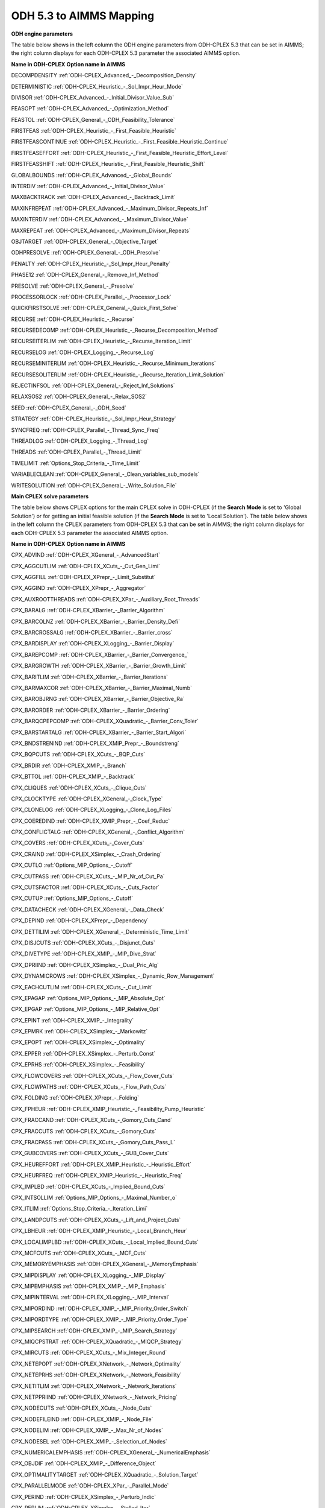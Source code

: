 

.. _ODH_5_3_to_AIMMS_Mapping:
.. _ODH-CPLEX_ODH_5_3_to_AIMMS_Mapping:


ODH 5.3 to AIMMS Mapping
========================

**ODH engine parameters** 

The table below shows in the left column the ODH engine parameters from ODH-CPLEX 5.3 that can be set in AIMMS; the right column displays for each ODH-CPLEX 5.3 parameter the associated AIMMS option.



**Name in ODH-CPLEX** 	**Option name in AIMMS** 

DECOMPDENSITY	:ref:`ODH-CPLEX_Advanced_-_Decomposition_Density` 

DETERMINISTIC	:ref:`ODH-CPLEX_Heuristic_-_Sol_Impr_Heur_Mode` 

DIVISOR	:ref:`ODH-CPLEX_Advanced_-_Initial_Divisor_Value_Sub` 

FEASOPT	:ref:`ODH-CPLEX_Advanced_-_Optimization_Method` 

FEASTOL	:ref:`ODH-CPLEX_General_-_ODH_Feasibility_Tolerance` 

FIRSTFEAS	:ref:`ODH-CPLEX_Heuristic_-_First_Feasible_Heuristic` 

FIRSTFEASCONTINUE	:ref:`ODH-CPLEX_Heuristic_-_First_Feasible_Heuristic_Continue` 

FIRSTFEASEFFORT	:ref:`ODH-CPLEX_Heuristic_-_First_Feasible_Heuristic_Effort_Level` 

FIRSTFEASSHIFT	:ref:`ODH-CPLEX_Heuristic_-_First_Feasible_Heuristic_Shift` 

GLOBALBOUNDS	:ref:`ODH-CPLEX_Advanced_-_Global_Bounds` 

INTERDIV	:ref:`ODH-CPLEX_Advanced_-_Initial_Divisor_Value` 

MAXBACKTRACK	:ref:`ODH-CPLEX_Advanced_-_Backtrack_Limit` 

MAXINFREPEAT	:ref:`ODH-CPLEX_Advanced_-_Maximum_Divisor_Repeats_Inf` 

MAXINTERDIV	:ref:`ODH-CPLEX_Advanced_-_Maximum_Divisor_Value` 

MAXREPEAT	:ref:`ODH-CPLEX_Advanced_-_Maximum_Divisor_Repeats` 

OBJTARGET	:ref:`ODH-CPLEX_General_-_Objective_Target` 

ODHPRESOLVE	:ref:`ODH-CPLEX_General_-_ODH_Presolve` 

PENALTY	:ref:`ODH-CPLEX_Heuristic_-_Sol_Impr_Heur_Penalty` 

PHASE12	:ref:`ODH-CPLEX_General_-_Remove_Inf_Method` 

PRESOLVE	:ref:`ODH-CPLEX_General_-_Presolve` 

PROCESSORLOCK	:ref:`ODH-CPLEX_Parallel_-_Processor_Lock` 

QUICKFIRSTSOLVE	:ref:`ODH-CPLEX_General_-_Quick_First_Solve` 

RECURSE	:ref:`ODH-CPLEX_Heuristic_-_Recurse` 

RECURSEDECOMP	:ref:`ODH-CPLEX_Heuristic_-_Recurse_Decomposition_Method` 

RECURSEITERLIM	:ref:`ODH-CPLEX_Heuristic_-_Recurse_Iteration_Limit` 

RECURSELOG	:ref:`ODH-CPLEX_Logging_-_Recurse_Log` 

RECURSEMINITERLIM	:ref:`ODH-CPLEX_Heuristic_-_Recurse_Minimum_Iterations` 

RECURSESOLITERLIM	:ref:`ODH-CPLEX_Heuristic_-_Recurse_Iteration_Limit_Solution` 

REJECTINFSOL	:ref:`ODH-CPLEX_General_-_Reject_Inf_Solutions` 

RELAXSOS2	:ref:`ODH-CPLEX_General_-_Relax_SOS2` 

SEED	:ref:`ODH-CPLEX_General_-_ODH_Seed` 

STRATEGY	:ref:`ODH-CPLEX_Heuristic_-_Sol_Impr_Heur_Strategy` 

SYNCFREQ	:ref:`ODH-CPLEX_Parallel_-_Thread_Sync_Freq` 

THREADLOG	:ref:`ODH-CPLEX_Logging_-_Thread_Log` 

THREADS	:ref:`ODH-CPLEX_Parallel_-_Thread_Limit` 

TIMELIMIT	:ref:`Options_Stop_Criteria_-_Time_Limit` 

VARIABLECLEAN	:ref:`ODH-CPLEX_General_-_Clean_variables_sub_models` 

WRITESOLUTION	:ref:`ODH-CPLEX_General_-_Write_Solution_File` 





**Main CPLEX solve parameters** 

The table below shows CPLEX options for the main CPLEX solve in ODH-CPLEX (if the **Search Mode**  is set to 'Global Solution') or for getting an initial feasible solution (if the **Search Mode**  is set to 'Local Solution'). The table below shows in the left column the CPLEX parameters from ODH-CPLEX 5.3 that can be set in AIMMS; the right column displays for each ODH-CPLEX 5.3 parameter the associated AIMMS option.



**Name in ODH-CPLEX** 	**Option name in AIMMS** 

CPX_ADVIND	:ref:`ODH-CPLEX_XGeneral_-_AdvancedStart` 

CPX_AGGCUTLIM	:ref:`ODH-CPLEX_XCuts_-_Cut_Gen_Limi`  

CPX_AGGFILL	:ref:`ODH-CPLEX_XPrepr_-_Limit_Substitut` 

CPX_AGGIND	:ref:`ODH-CPLEX_XPrepr_-_Aggregator` 	

CPX_AUXROOTTHREADS	:ref:`ODH-CPLEX_XPar_-_Auxiliary_Root_Threads` 

CPX_BARALG	:ref:`ODH-CPLEX_XBarrier_-_Barrier_Algorithm` 

CPX_BARCOLNZ	:ref:`ODH-CPLEX_XBarrier_-_Barrier_Density_Defi` 

CPX_BARCROSSALG	:ref:`ODH-CPLEX_XBarrier_-_Barrier_cross` 

CPX_BARDISPLAY	:ref:`ODH-CPLEX_XLogging_-_Barrier_Display` 

CPX_BAREPCOMP	:ref:`ODH-CPLEX_XBarrier_-_Barrier_Convergence_` 

CPX_BARGROWTH	:ref:`ODH-CPLEX_XBarrier_-_Barrier_Growth_Limit` 

CPX_BARITLIM	:ref:`ODH-CPLEX_XBarrier_-_Barrier_Iterations` 

CPX_BARMAXCOR	:ref:`ODH-CPLEX_XBarrier_-_Barrier_Maximal_Numb` 

CPX_BAROBJRNG	:ref:`ODH-CPLEX_XBarrier_-_Barrier_Objective_Ra` 

CPX_BARORDER	:ref:`ODH-CPLEX_XBarrier_-_Barrier_Ordering` 

CPX_BARQCPEPCOMP	:ref:`ODH-CPLEX_XQuadratic_-_Barrier_Conv_Toler`  

CPX_BARSTARTALG	:ref:`ODH-CPLEX_XBarrier_-_Barrier_Start_Algori` 

CPX_BNDSTRENIND	:ref:`ODH-CPLEX_XMIP_Prepr_-_Boundstreng` 

CPX_BQPCUTS	:ref:`ODH-CPLEX_XCuts_-_BQP_Cuts` 

CPX_BRDIR	:ref:`ODH-CPLEX_XMIP_-_Branch` 

CPX_BTTOL	:ref:`ODH-CPLEX_XMIP_-_Backtrack` 

CPX_CLIQUES	:ref:`ODH-CPLEX_XCuts_-_Clique_Cuts`   

CPX_CLOCKTYPE	:ref:`ODH-CPLEX_XGeneral_-_Clock_Type` 

CPX_CLONELOG	:ref:`ODH-CPLEX_XLogging_-_Clone_Log_Files` 

CPX_COEREDIND	:ref:`ODH-CPLEX_XMIP_Prepr_-_Coef_Reduc` 

CPX_CONFLICTALG	:ref:`ODH-CPLEX_XGeneral_-_Conflict_Algorithm` 

CPX_COVERS	:ref:`ODH-CPLEX_XCuts_-_Cover_Cuts` 

CPX_CRAIND	:ref:`ODH-CPLEX_XSimplex_-_Crash_Ordering` 

CPX_CUTLO	:ref:`Options_MIP_Options_-_Cutoff` 

CPX_CUTPASS	:ref:`ODH-CPLEX_XCuts_-_MIP_Nr_of_Cut_Pa`  

CPX_CUTSFACTOR	:ref:`ODH-CPLEX_XCuts_-_Cuts_Factor`  

CPX_CUTUP	:ref:`Options_MIP_Options_-_Cutoff` 

CPX_DATACHECK	:ref:`ODH-CPLEX_XGeneral_-_Data_Check` 

CPX_DEPIND	:ref:`ODH-CPLEX_XPrepr_-_Dependency` 

CPX_DETTILIM	:ref:`ODH-CPLEX_XGeneral_-_Deterministic_Time_Limit` 

CPX_DISJCUTS	:ref:`ODH-CPLEX_XCuts_-_Disjunct_Cuts`  

CPX_DIVETYPE	:ref:`ODH-CPLEX_XMIP_-_MIP_Dive_Strat` 

CPX_DPRIIND	:ref:`ODH-CPLEX_XSimplex_-_Dual_Pric_Alg` 

CPX_DYNAMICROWS	:ref:`ODH-CPLEX_XSimplex_-_Dynamic_Row_Management` 

CPX_EACHCUTLIM	:ref:`ODH-CPLEX_XCuts_-_Cut_Limit`  

CPX_EPAGAP	:ref:`Options_MIP_Options_-_MIP_Absolute_Opt` 

CPX_EPGAP	:ref:`Options_MIP_Options_-_MIP_Relative_Opt` 

CPX_EPINT	:ref:`ODH-CPLEX_XMIP_-_Integrality` 

CPX_EPMRK	:ref:`ODH-CPLEX_XSimplex_-_Markowitz` 

CPX_EPOPT	:ref:`ODH-CPLEX_XSimplex_-_Optimality` 

CPX_EPPER	:ref:`ODH-CPLEX_XSimplex_-_Perturb_Const` 

CPX_EPRHS	:ref:`ODH-CPLEX_XSimplex_-_Feasibility` 

CPX_FLOWCOVERS	:ref:`ODH-CPLEX_XCuts_-_Flow_Cover_Cuts`  

CPX_FLOWPATHS	:ref:`ODH-CPLEX_XCuts_-_Flow_Path_Cuts`  

CPX_FOLDING	:ref:`ODH-CPLEX_XPrepr_-_Folding` 

CPX_FPHEUR	:ref:`ODH-CPLEX_XMIP_Heuristic_-_Feasibility_Pump_Heuristic`  

CPX_FRACCAND	:ref:`ODH-CPLEX_XCuts_-_Gomory_Cuts_Cand` 

CPX_FRACCUTS	:ref:`ODH-CPLEX_XCuts_-_Gomory_Cuts`  

CPX_FRACPASS	:ref:`ODH-CPLEX_XCuts_-_Gomory_Cuts_Pass_L`  

CPX_GUBCOVERS	:ref:`ODH-CPLEX_XCuts_-_GUB_Cover_Cuts` 

CPX_HEUREFFORT	:ref:`ODH-CPLEX_XMIP_Heuristic_-_Heuristic_Effort`  

CPX_HEURFREQ	:ref:`ODH-CPLEX_XMIP_Heuristic_-_Heuristic_Freq` 

CPX_IMPLBD	:ref:`ODH-CPLEX_XCuts_-_Implied_Bound_Cuts`  

CPX_INTSOLLIM	:ref:`Options_MIP_Options_-_Maximal_Number_o` 

CPX_ITLIM	:ref:`Options_Stop_Criteria_-_Iteration_Limi` 

CPX_LANDPCUTS	:ref:`ODH-CPLEX_XCuts_-_Lift_and_Project_Cuts`  

CPX_LBHEUR	:ref:`ODH-CPLEX_XMIP_Heuristic_-_Local_Branch_Heur`  

CPX_LOCALIMPLBD	:ref:`ODH-CPLEX_XCuts_-_Local_Implied_Bound_Cuts`  

CPX_MCFCUTS	:ref:`ODH-CPLEX_XCuts_-_MCF_Cuts`  

CPX_MEMORYEMPHASIS	:ref:`ODH-CPLEX_XGeneral_-_MemoryEmphasis` 

CPX_MIPDISPLAY	:ref:`ODH-CPLEX_XLogging_-_MIP_Display` 

CPX_MIPEMPHASIS	:ref:`ODH-CPLEX_XMIP_-_MIP_Emphasis`  

CPX_MIPINTERVAL	:ref:`ODH-CPLEX_XLogging_-_MIP_Interval` 

CPX_MIPORDIND	:ref:`ODH-CPLEX_XMIP_-_MIP_Priority_Order_Switch` 

CPX_MIPORDTYPE	:ref:`ODH-CPLEX_XMIP_-_MIP_Priority_Order_Type` 

CPX_MIPSEARCH	:ref:`ODH-CPLEX_XMIP_-_MIP_Search_Strategy` 

CPX_MIQCPSTRAT	:ref:`ODH-CPLEX_XQuadratic_-_MIQCP_Strategy`  

CPX_MIRCUTS	:ref:`ODH-CPLEX_XCuts_-_Mix_Integer_Round`  

CPX_NETEPOPT	:ref:`ODH-CPLEX_XNetwork_-_Network_Optimality`  

CPX_NETEPRHS	:ref:`ODH-CPLEX_XNetwork_-_Network_Feasibility`  

CPX_NETITLIM	:ref:`ODH-CPLEX_XNetwork_-_Network_Iterations`  

CPX_NETPPRIIND	:ref:`ODH-CPLEX_XNetwork_-_Network_Pricing`  

CPX_NODECUTS	:ref:`ODH-CPLEX_XCuts_-_Node_Cuts`  

CPX_NODEFILEIND	:ref:`ODH-CPLEX_XMIP_-_Node_File` 

CPX_NODELIM	:ref:`ODH-CPLEX_XMIP_-_Max_Nr_of_Nodes` 

CPX_NODESEL	:ref:`ODH-CPLEX_XMIP_-_Selection_of_Nodes` 

CPX_NUMERICALEMPHASIS	:ref:`ODH-CPLEX_XGeneral_-_NumericalEmphasis` 

CPX_OBJDIF	:ref:`ODH-CPLEX_XMIP_-_Difference_Object` 

CPX_OPTIMALITYTARGET	:ref:`ODH-CPLEX_XQuadratic_-_Solution_Target` 

CPX_PARALLELMODE	:ref:`ODH-CPLEX_XPar_-_Parallel_Mode` 

CPX_PERIND	:ref:`ODH-CPLEX_XSimplex_-_Perturb_Indic` 

CPX_PERLIM	:ref:`ODH-CPLEX_XSimplex_-_Stalled_Iter` 

CPX_POLISHAFTERDETTIME	:ref:`ODH-CPLEX_XPolishing_Time_Deterministic` 

CPX_POLISHAFTEREPAGAP	:ref:`ODH-CPLEX_XPolishing_Absolute_MIP_Gap` 

CPX_POLISHAFTEREPGAP	:ref:`ODH-CPLEX_XPolishing_Relative_MIP_Gap` 

CPX_POLISHAFTERINTSOL	:ref:`ODH-CPLEX_XPolishing_Number_of_Solutions` 

CPX_POLISHAFTERNODE	:ref:`ODH-CPLEX_XPolishing_Number_of_Nodes` 

CPX_POLISHAFTERTIME	:ref:`ODH-CPLEX_XPolishing_Time` 

CPX_POPULATELIM	:ref:`ODH-CPLEX_XMIP_Solp_-_Population_Limit` 

CPX_PREDUAL	:ref:`ODH-CPLEX_XPrepr_-_Presolve_Pass_D` 

CPX_PREPASS	:ref:`ODH-CPLEX_XPrepr_-_Number_of_IterP`  

CPX_PRESLVND	:ref:`ODH-CPLEX_XMIP_-_MIP_Node_Presolve`  

CPX_PRICELIM	:ref:`ODH-CPLEX_XSimplex_-_Pricing` 

CPX_PROBE	:ref:`ODH-CPLEX_XMIP_-_MIP_Probing`  

CPX_PROBEDETTIME	:ref:`ODH-CPLEX_XMIP_-_Probing_Time_Deterministic` 

CPX_PROBETIME	:ref:`ODH-CPLEX_XMIP_-_Probing_Time` 

CPX_PPRIIND	:ref:`ODH-CPLEX_XSimplex_-_Prim_Pric_Alg` 

CPX_QPMAKEPSDIND	:ref:`ODH-CPLEX_XQuadratic_-_Adjust_MIQP`  

CPX_QPMETHOD	:ref:`ODH-CPLEX_XQuadratic_-_QP_Method` 

CPX_QPNZREADLIM	:ref:`ODH-CPLEX_XQuadratic_-_QP_Nonzeros_Read_Limit` 

CPX_QTOLININD	:ref:`ODH-CPLEX_XQuadratic_-_QP_Linearization`  

CPX_RANDOMSEED	:ref:`ODH-CPLEX_XGeneral_-_Random_Seed` 

CPX_REDUCE	:ref:`ODH-CPLEX_XPrepr_-_Pre_reduction_types` 

CPX_REINV	:ref:`ODH-CPLEX_XSimplex_-_Refactor` 

CPX_RELAXPREIND	:ref:`ODH-CPLEX_XMIP_Prepr_-_Presolve_Re` 

CPX_RELOBJDIF	:ref:`ODH-CPLEX_XMIP_-_Rel_Difference_Obj` 

CPX_REPAIRTRIES	:ref:`ODH-CPLEX_XMIP_-_NumberofRepairAttempts` 

CPX_REPEATPRESOLVE	:ref:`ODH-CPLEX_XMIP_Prepr_-_Repeat_Presolve` 

CPX_RINSHEUR	:ref:`ODH-CPLEX_XMIP_Heuristic_-_RINS_Heurist_Freq`   

CPX_RLTCUTS	:ref:`ODH-CPLEX_XCuts_-_RLT_Cuts`  

CPX_SCAIND	:ref:`ODH-CPLEX_XGeneral_-_Scale` 

CPX_SIFTALG	:ref:`ODH-CPLEX_XGeneral_-_Sifting_Algorithm` 

CPX_SIFTSIM	:ref:`ODH-CPLEX_XSimplex_-_Sifting_from_Simplex` 

CPX_SIMDISPLAY	:ref:`ODH-CPLEX_XLogging_-_Simplex_Display` 

CPX_SINGLIM	:ref:`ODH-CPLEX_XSimplex_-_Singular` 

CPX_SOLNPOOLAGAP	:ref:`ODH-CPLEX_XMIP_Solp_-_Pool_Abs_Obj_Gap` 

CPX_SOLNPOOLCAPACITY	:ref:`ODH-CPLEX_XMIP_Solp_-_Pool_Capacity` 

CPX_SOLNPOOLGAP	:ref:`ODH-CPLEX_XMIP_Solp_-_Pool_Rel_Obj_Gap` 

CPX_SOLNPOOLINTENSITY	:ref:`ODH-CPLEX_XMIP_Solp_-_Pool_Intensity` 

CPX_SOLNPOOLREPLACE	:ref:`ODH-CPLEX_XMIP_Solp_-_Pool_Repl_Strat` 

CPX_SOS1REFORM	:ref:`ODH-CPLEX_XMIP_Prepr_-_SOS1_Reformulations` 

CPX_SOS2REFORM	:ref:`ODH-CPLEX_XMIP_Prepr_-_SOS2_Reformulations` 

CPX_STARTALG	:ref:`ODH-CPLEX_XMIP_-_MIP_Start_Algorit` 

CPX_STRONGCANDLIM	:ref:`ODH-CPLEX_XMIP_-_MIP_Cand_List`  

CPX_STRONGITLIM	:ref:`ODH-CPLEX_XMIP_-_Nr_of_Simplex_Iter`  

CPX_SUBALG	:ref:`ODH-CPLEX_XMIP_-_MIP_Method` 

CPX_SUBMIPNODELIMIT	:ref:`ODH-CPLEX_XMIP_Advanced_-_SubMIP_Node_Limit` 

CPX_SUBMIPSCAIND	:ref:`ODH-CPLEX_XMIP_Advanced_-_SubMIP_Scale` 

CPX_SUBMIPSTARTALG	:ref:`ODH-CPLEX_XMIP_Advanced_-_SubMIP_Start_Algorithm` 

CPX_SUBMIPSUBALG	:ref:`ODH-CPLEX_XMIP_Advanced_-_SubMIP_Subproblem_Algorithm` 

CPX_SYMMETRY	:ref:`ODH-CPLEX_XMIP_Prepr_-_Preproc_Sym` 

CPX_THREADS	:ref:`ODH-CPLEX_XPar_-_GlobalThreadLimit` 

CPX_TRELIM	:ref:`ODH-CPLEX_XMIP_-_MIP_Tree_Memory_Limit` 

CPX_VARSEL	:ref:`ODH-CPLEX_XMIP_-_Select_Variables` 

CPX_WORKMEM	:ref:`ODH-CPLEX_XMIP_-_Working_Memory_Limit` 

CPX_ZEROHALFCUTS	:ref:`ODH-CPLEX_XCuts_-_Zero_Half_Cuts`  





**Heuristic sub-model parameters** 

The heuristic sub-model parameters can only be set using a :ref:`ODH-CPLEX_-_Parameter_File` . The syntax for the parameters that influence the heuristic sub-model CPLEX solves is the following: SUB_<parameter> where <parameter> refers to the ODH-CPLEX name in the second table above. The syntax for the parameters that influence the heuristic sub-model CPLEX solves in Phase I is the following: PHASE1_<parameter>.



For example, SUB_CPX_RINSHEUR specifies the RINS heuristic frequency for CPLEX if it used to solve a heuristic sub-model, while PHASE1_CPX_RINSHEUR specifies the RINS heuristic frequency for CPLEX if it used to solve a heuristic sub-model in Phase I.



**Learn more about** 

*	:ref:`ODH-CPLEX_-_Parameter_File` 
*	:ref:`ODH-CPLEX_General_-_Search_Mode`  
